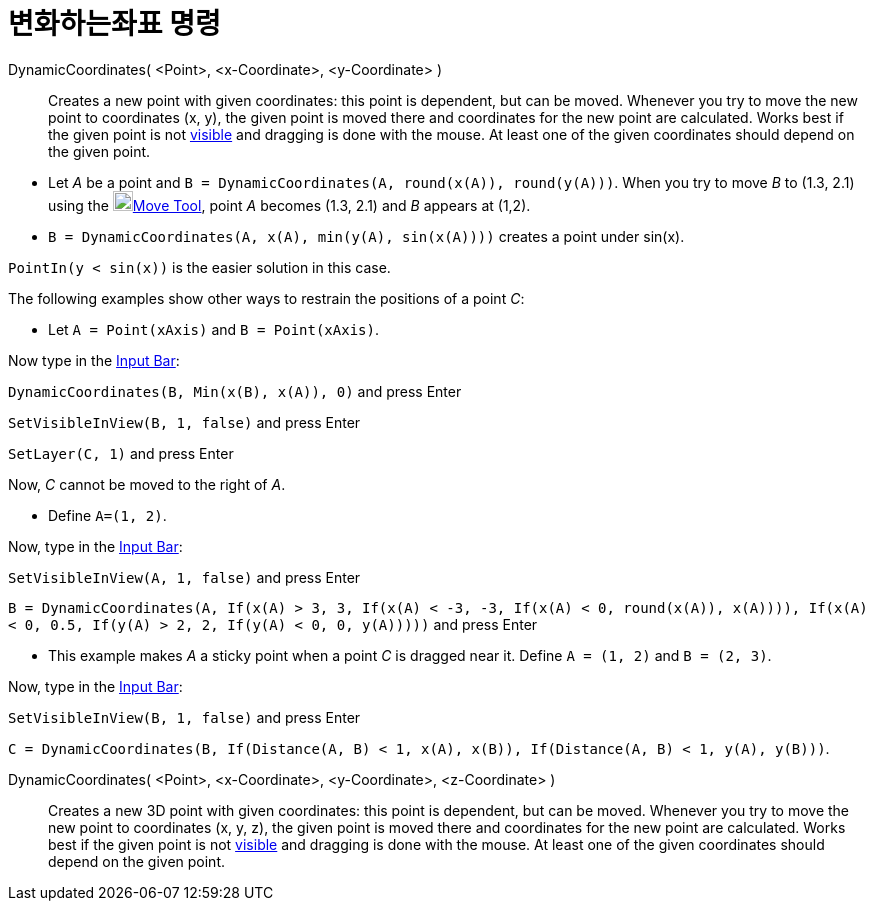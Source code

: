 = 변화하는좌표 명령
:page-en: commands/DynamicCoordinates
ifdef::env-github[:imagesdir: /ko/modules/ROOT/assets/images]

DynamicCoordinates( <Point>, <x-Coordinate>, <y-Coordinate> )::
  Creates a new point with given coordinates: this point is dependent, but can be moved. Whenever you try to move the
  new point to coordinates (x, y), the given point is moved there and coordinates for the new point are calculated.
  Works best if the given point is not xref:/s_index_php?title=Object_Properties_action=edit_redlink=1.adoc[visible] and
  dragging is done with the mouse. At least one of the given coordinates should depend on the given point.

[EXAMPLE]
====

* Let _A_ be a point and `++B = DynamicCoordinates(A, round(x(A)), round(y(A)))++`. When you try to move _B_ to (1.3,
2.1) using the image:20px-Mode_move.svg.png[Mode
move.svg,width=20,height=20]xref:/s_index_php?title=Move_Tool_action=edit_redlink=1.adoc[Move Tool], point _A_ becomes
(1.3, 2.1) and _B_ appears at (1,2).
* `++B = DynamicCoordinates(A, x(A), min(y(A), sin(x(A))))++` creates a point under sin(x).

[NOTE]
====

`++PointIn(y < sin(x))++` is the easier solution in this case.

====

The following examples show other ways to restrain the positions of a point _C_:

* Let `++A = Point(xAxis)++` and `++B = Point(xAxis)++`.

Now type in the xref:/s_index_php?title=Input_Bar_action=edit_redlink=1.adoc[Input Bar]:

`++DynamicCoordinates(B, Min(x(B), x(A)), 0)++` and press [.kcode]#Enter#

`++SetVisibleInView(B, 1, false)++` and press [.kcode]#Enter#

`++SetLayer(C,  1)++` and press [.kcode]#Enter#

Now, _C_ cannot be moved to the right of _A_.

* Define `++A=(1, 2)++`.

Now, type in the xref:/s_index_php?title=Input_Bar_action=edit_redlink=1.adoc[Input Bar]:

`++SetVisibleInView(A, 1, false)++` and press [.kcode]#Enter#

`++B = DynamicCoordinates(A, If(x(A) > 3, 3, If(x(A) < -3, -3, If(x(A) < 0, round(x(A)), x(A)))), If(x(A) < 0, 0.5, If(y(A) > 2, 2, If(y(A) < 0, 0, y(A)))))++`
and press [.kcode]#Enter#

* This example makes _A_ a sticky point when a point _C_ is dragged near it. Define `++A = (1, 2)++` and
`++B = (2, 3)++`.

Now, type in the xref:/s_index_php?title=Input_Bar_action=edit_redlink=1.adoc[Input Bar]:

`++SetVisibleInView(B, 1, false)++` and press [.kcode]#Enter#

`++C = DynamicCoordinates(B, If(Distance(A, B) < 1, x(A), x(B)), If(Distance(A, B) < 1, y(A), y(B)))++`.

====

DynamicCoordinates( <Point>, <x-Coordinate>, <y-Coordinate>, <z-Coordinate> )::
  Creates a new 3D point with given coordinates: this point is dependent, but can be moved. Whenever you try to move the
  new point to coordinates (x, y, z), the given point is moved there and coordinates for the new point are calculated.
  Works best if the given point is not xref:/s_index_php?title=Object_Properties_action=edit_redlink=1.adoc[visible] and
  dragging is done with the mouse. At least one of the given coordinates should depend on the given point.
